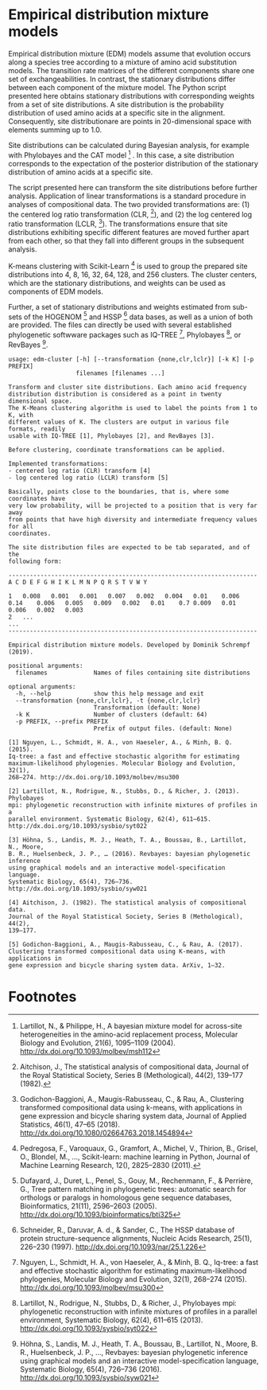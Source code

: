 * Empirical distribution mixture models

# TODO: Add citation.

# For your reference, please see and cite CITATION.

Empirical distribution mixture (EDM) models assume that evolution occurs along a
species tree according to a mixture of amino acid substitution models. The
transition rate matrices of the different components share one set of
exchangeabilities. In contrast, the stationary distributions differ between each
component of the mixture model. The Python script presented here obtains
stationary distributions with corresponding weights from a set of site
distributions. A site distribution is the probability distribution of used amino
acids at a specific site in the alignment. Consequently, site distributionare
are points in 20-dimensional space with elements summing up to 1.0.

Site distributions can be calculated during Bayesian analysis, for example with
Phylobayes and the CAT model [1] . In this case, a site distribution corresponds
to the expectation of the posterior distribution of the stationary distribution
of amino acids at a specific site.

The script presented here can transform the site distributions before further
analysis. Application of linear transformations is a standard procedure in
analyses of compositional data. The two provided transformations are: (1) the
centered log ratio transformation (CLR, [2]), and (2) the log centered log ratio
transformation (LCLR, [3]). The transformations ensure that site distributions
exhibiting specific different features are moved further apart from each other,
so that they fall into different groups in the subsequent analysis.

K-means clustering with Scikit-Learn [4] is used to group the prepared site
distributions into 4, 8, 16, 32, 64, 128, and 256 clusters. The cluster centers,
which are the stationary distributions, and weights can be used as components of
EDM models.

Further, a set of stationary distributions and weights estimated from sub-sets
of the HOGENOM [5] and HSSP [6] data bases, as well as a union of both are
provided. The files can directly be used with several established phylogenetic
softwware packages such as IQ-TREE [7], Phylobayes [8], or RevBayes [9].

# TODO: Provide command lines for the three software packages.

#+NAME: Help
#+BEGIN_SRC sh :exports results :results output verbatim
./edm-cluster --help
#+END_SRC

#+RESULTS: Help
#+begin_example
usage: edm-cluster [-h] [--transformation {none,clr,lclr}] [-k K] [-p PREFIX]
                   filenames [filenames ...]

Transform and cluster site distributions. Each amino acid frequency
distribution distribution is considered as a point in twenty dimensional space.
The K-Means clustering algorithm is used to label the points from 1 to K, with
different values of K. The clusters are output in various file formats, readily
usable with IQ-TREE [1], Phylobayes [2], and RevBayes [3].

Before clustering, coordinate transformations can be applied.

Implemented transformations:
- centered log ratio (CLR) transform [4]
- log centered log ratio (LCLR) transform [5]

Basically, points close to the boundaries, that is, where some coordinates have
very low probability, will be projected to a position that is very far away
from points that have high diversity and intermediate frequency values for all
coordinates.

The site distribution files are expected to be tab separated, and of the
following form:

----------------------------------------------------------------------
A C D E F G H I K L M N P Q R S T V W Y

1	0.008	0.001	0.001	0.007	0.002	0.004	0.01	0.006	0.14	0.006	0.005	0.009	0.002	0.01	0.7	0.009	0.01	0.006	0.002	0.003
2	...
...
----------------------------------------------------------------------

Empirical distribution mixture models. Developed by Dominik Schrempf (2019).

positional arguments:
  filenames             Names of files containing site distributions

optional arguments:
  -h, --help            show this help message and exit
  --transformation {none,clr,lclr}, -t {none,clr,lclr}
                        Transformation (default: None)
  -k K                  Number of clusters (default: 64)
  -p PREFIX, --prefix PREFIX
                        Prefix of output files. (default: None)

[1] Nguyen, L., Schmidt, H. A., von Haeseler, A., & Minh, B. Q. (2015).
Iq-tree: a fast and effective stochastic algorithm for estimating
maximum-likelihood phylogenies. Molecular Biology and Evolution, 32(1),
268–274. http://dx.doi.org/10.1093/molbev/msu300

[2] Lartillot, N., Rodrigue, N., Stubbs, D., & Richer, J. (2013). Phylobayes
mpi: phylogenetic reconstruction with infinite mixtures of profiles in a
parallel environment. Systematic Biology, 62(4), 611–615.
http://dx.doi.org/10.1093/sysbio/syt022

[3] Höhna, S., Landis, M. J., Heath, T. A., Boussau, B., Lartillot, N., Moore,
B. R., Huelsenbeck, J. P., … (2016). Revbayes: bayesian phylogenetic inference
using graphical models and an interactive model-specification language.
Systematic Biology, 65(4), 726–736. http://dx.doi.org/10.1093/sysbio/syw021

[4] Aitchison, J. (1982). The statistical analysis of compositional data.
Journal of the Royal Statistical Society, Series B (Methological), 44(2),
139–177.

[5] Godichon-Baggioni, A., Maugis-Rabusseau, C., & Rau, A. (2017).
Clustering transformed compositional data using K-means, with applications in
gene expression and bicycle sharing system data. ArXiv, 1–32.
#+end_example

* Footnotes

[1] Lartillot, N., & Philippe, H., A bayesian mixture model for across-site
heterogeneities in the amino-acid replacement process, Molecular Biology and
Evolution, 21(6), 1095–1109 (2004). http://dx.doi.org/10.1093/molbev/msh112

[2] Aitchison, J., The statistical analysis of compositional data, Journal of
the Royal Statistical Society, Series B (Methological), 44(2), 139–177 (1982).

[3] Godichon-Baggioni, A., Maugis-Rabusseau, C., & Rau, A., Clustering
transformed compositional data using k-means, with applications in gene
expression and bicycle sharing system data, Journal of Applied Statistics,
46(1), 47–65 (2018). http://dx.doi.org/10.1080/02664763.2018.1454894

[4] Pedregosa, F., Varoquaux, G., Gramfort, A., Michel, V., Thirion, B., Grisel,
O., Blondel, M., …, Scikit-learn: machine learning in Python, Journal of Machine
Learning Research, 12(), 2825–2830 (2011).

[5] Dufayard, J., Duret, L., Penel, S., Gouy, M., Rechenmann, F., & Perrière,
G., Tree pattern matching in phylogenetic trees: automatic search for orthologs
or paralogs in homologous gene sequence databases, Bioinformatics, 21(11),
2596–2603 (2005). http://dx.doi.org/10.1093/bioinformatics/bti325

[6] Schneider, R., Daruvar, A. d., & Sander, C., The HSSP database of protein
structure-sequence alignments, Nucleic Acids Research, 25(1), 226–230 (1997).
http://dx.doi.org/10.1093/nar/25.1.226

[7] Nguyen, L., Schmidt, H. A., von Haeseler, A., & Minh, B. Q., Iq-tree: a fast
and effective stochastic algorithm for estimating maximum-likelihood
phylogenies, Molecular Biology and Evolution, 32(1), 268–274 (2015).
http://dx.doi.org/10.1093/molbev/msu300

[8] Lartillot, N., Rodrigue, N., Stubbs, D., & Richer, J., Phylobayes mpi:
phylogenetic reconstruction with infinite mixtures of profiles in a parallel
environment, Systematic Biology, 62(4), 611–615 (2013).
http://dx.doi.org/10.1093/sysbio/syt022

[9] Höhna, S., Landis, M. J., Heath, T. A., Boussau, B., Lartillot, N., Moore,
B. R., Huelsenbeck, J. P., …, Revbayes: bayesian phylogenetic inference using
graphical models and an interactive model-specification language, Systematic
Biology, 65(4), 726–736 (2016). http://dx.doi.org/10.1093/sysbio/syw021







